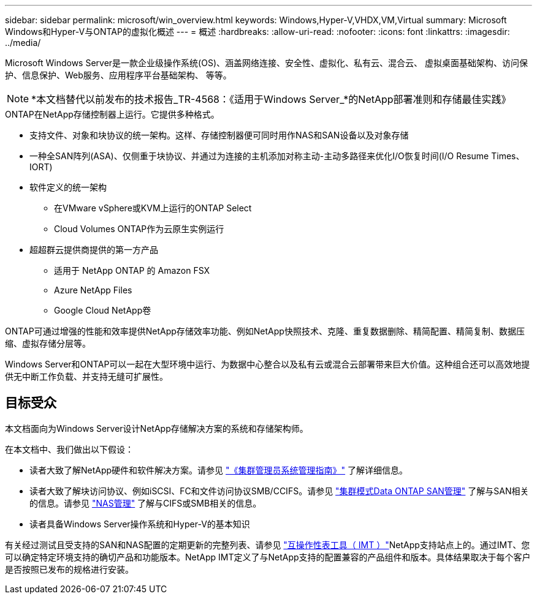 ---
sidebar: sidebar 
permalink: microsoft/win_overview.html 
keywords: Windows,Hyper-V,VHDX,VM,Virtual 
summary: Microsoft Windows和Hyper-V与ONTAP的虚拟化概述 
---
= 概述
:hardbreaks:
:allow-uri-read: 
:nofooter: 
:icons: font
:linkattrs: 
:imagesdir: ../media/


[role="lead"]
Microsoft Windows Server是一款企业级操作系统(OS)、涵盖网络连接、安全性、虚拟化、私有云、混合云、 虚拟桌面基础架构、访问保护、信息保护、Web服务、应用程序平台基础架构、 等等。


NOTE: *本文档替代以前发布的技术报告_TR-4568：《适用于Windows Server_*的NetApp部署准则和存储最佳实践》

.ONTAP在NetApp存储控制器上运行。它提供多种格式。
* 支持文件、对象和块协议的统一架构。这样、存储控制器便可同时用作NAS和SAN设备以及对象存储
* 一种全SAN阵列(ASA)、仅侧重于块协议、并通过为连接的主机添加对称主动-主动多路径来优化I/O恢复时间(I/O Resume Times、IORT)
* 软件定义的统一架构
+
** 在VMware vSphere或KVM上运行的ONTAP Select
** Cloud Volumes ONTAP作为云原生实例运行


* 超超群云提供商提供的第一方产品
+
** 适用于 NetApp ONTAP 的 Amazon FSX
** Azure NetApp Files
** Google Cloud NetApp卷




ONTAP可通过增强的性能和效率提供NetApp存储效率功能、例如NetApp快照技术、克隆、重复数据删除、精简配置、精简复制、数据压缩、虚拟存储分层等。

Windows Server和ONTAP可以一起在大型环境中运行、为数据中心整合以及私有云或混合云部署带来巨大价值。这种组合还可以高效地提供无中断工作负载、并支持无缝可扩展性。



== 目标受众

本文档面向为Windows Server设计NetApp存储解决方案的系统和存储架构师。

在本文档中、我们做出以下假设：

* 读者大致了解NetApp硬件和软件解决方案。请参见 https://docs.netapp.com/us-en/ontap/cluster-admin/index.html["《集群管理员系统管理指南》"] 了解详细信息。
* 读者大致了解块访问协议、例如iSCSI、FC和文件访问协议SMB/CCIFS。请参见 https://docs.netapp.com/us-en/ontap/san-management/index.html["集群模式Data ONTAP SAN管理"] 了解与SAN相关的信息。请参见 https://docs.netapp.com/us-en/ontap/nas-management/index.html["NAS管理"] 了解与CIFS或SMB相关的信息。
* 读者具备Windows Server操作系统和Hyper-V的基本知识


有关经过测试且受支持的SAN和NAS配置的定期更新的完整列表、请参见 http://mysupport.netapp.com/matrix/["互操作性表工具（ IMT ）"]NetApp支持站点上的。通过IMT、您可以确定特定环境支持的确切产品和功能版本。NetApp IMT定义了与NetApp支持的配置兼容的产品组件和版本。具体结果取决于每个客户是否按照已发布的规格进行安装。
